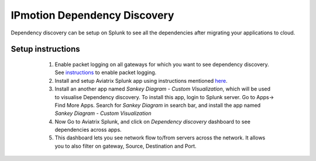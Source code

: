 .. meta::
  :description: IP motion dependency discovery
  :keywords: Splunk, DR, Disaster Recovery, aviatrix, Preserving IP address, IPmotion, ip motion, Dependency Discovery

=============================
IPmotion Dependency Discovery
=============================
Dependency discovery can be setup on Splunk to see all the dependencies after migrating your applications to cloud.

Setup instructions
------------------
	1. Enable packet logging on all gateways for which you want to see dependency discovery. See `instructions <http://docs.aviatrix.com/HowTos/tag_firewall.html#apply-policy>`_ to enable packet logging.
	#. Install and setup Aviatrix Splunk app using instructions mentioned `here <https://github.com/AviatrixSystems/SplunkforAviatrix>`_.
	#. Install an another app named `Sankey Diagram - Custom Visualization`, which will be used to visualise Dependency discovery. To install this app, login to Splunk server. Go to Apps-> Find More Apps. Search for `Sankey Diagram` in search bar, and install the app named `Sankey Diagram - Custom Visualization`
	#. Now Go to Aviatrix Splunk, and click on `Dependency discovery` dashboard to see dependencies across apps.
	#. This dashboard lets you see network flow to/from servers across the network. It allows you to also filter on gateway, Source, Destination and Port.

 |image0|

.. |image0| image:: ipmotion_media/dependency_discovery.png
   :width: 7.55625in
   :height: 3.26548in

.. disqus::

